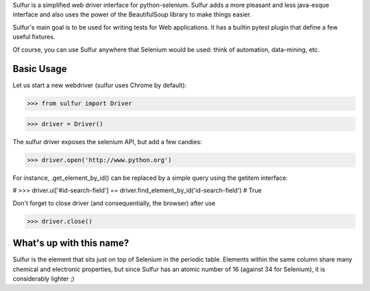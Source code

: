 Sulfur is a simplified web driver interface for python-selenium. Sulfur adds
a more pleasant and less java-esque interface and also uses the power of the
BeautifulSoup library to make things easier.

Sulfur's main goal is to be used for writing tests for Web applications. It has
a builtin pytest plugin that define a few useful fixtures.

Of course, you can use Sulfur anywhere that Selenium would be used: think of
automation, data-mining, etc.


Basic Usage
===========

Let us start a new webdriver (sulfur uses Chrome by default):

>>> from sulfur import Driver

>>> driver = Driver()

The sulfur driver exposes the selenium API, but add a few candies:

>>> driver.open('http://www.python.org')

For instance, .get_element_by_id() can be replaced by a simple query using the
getitem interface:

#    >>> driver.ui['#id-search-field'] == driver.find_element_by_id('id-search-field')
#    True


Don't forget to close driver (and consequentially, the browser) after use

>>> driver.close()

What's up with this name?
=========================

Sulfur is the element that sits just on top of Selenium in the periodic table.
Elements within the same column share many chemical and electronic properties,
but since Sulfur has an atomic number of 16 (against 34 for Selenium), it is
considerably lighter ;)